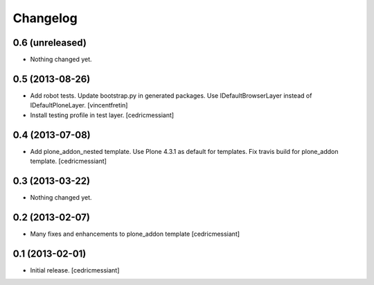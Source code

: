 Changelog
=========

0.6 (unreleased)
----------------

- Nothing changed yet.


0.5 (2013-08-26)
----------------

- Add robot tests.
  Update bootstrap.py in generated packages.
  Use IDefaultBrowserLayer instead of IDefaultPloneLayer.
  [vincentfretin]
- Install testing profile in test layer.
  [cedricmessiant]


0.4 (2013-07-08)
----------------

- Add plone_addon_nested template.
  Use Plone 4.3.1 as default for templates.
  Fix travis build for plone_addon template.
  [cedricmessiant]


0.3 (2013-03-22)
----------------

- Nothing changed yet.


0.2 (2013-02-07)
----------------

- Many fixes and enhancements to plone_addon template
  [cedricmessiant]


0.1 (2013-02-01)
----------------

- Initial release.
  [cedricmessiant]
